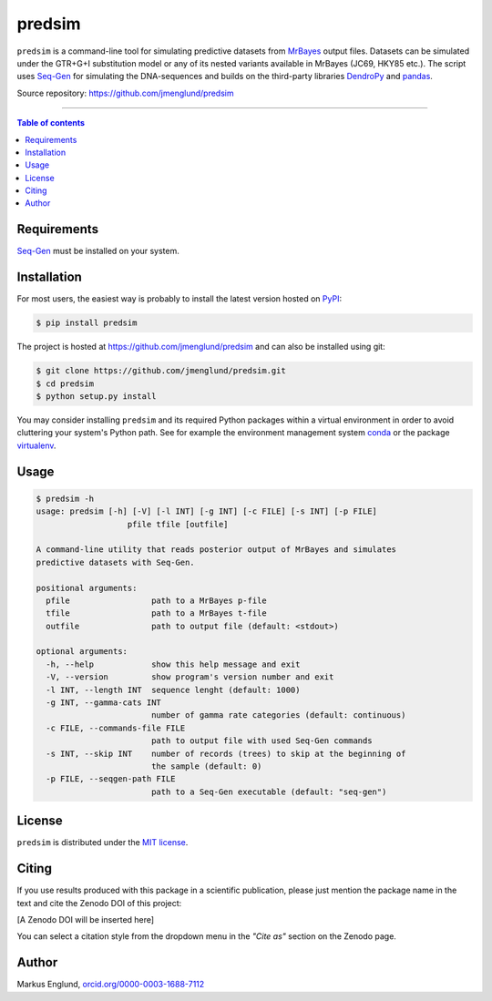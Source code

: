 predsim
=======

|Build-Status| |License|

``predsim`` is a command-line tool for simulating predictive
datasets from `MrBayes <http://mrbayes.sourceforge.net>`_ output files. 
Datasets can be simulated under the GTR+G+I substitution model or any of
its nested variants available in MrBayes (JC69, HKY85 etc.). The script 
uses `Seq-Gen <http://tree.bio.ed.ac.uk/software/seqgen/>`_ for 
simulating the DNA-sequences and builds on the third-party libraries 
`DendroPy <http://dendropy.org>`_ and `pandas <http://pandas.pydata.org>`_.

Source repository: `<https://github.com/jmenglund/predsim>`_

--------------------------------

.. contents:: Table of contents
   :backlinks: top
   :local:


Requirements
------------

`Seq-Gen <http://tree.bio.ed.ac.uk/software/seqgen/>`_ must be installed on
your system.


Installation
------------

For most users, the easiest way is probably to install the latest version 
hosted on `PyPI <https://pypi.python.org/>`_:

.. code-block:: console

    $ pip install predsim

The project is hosted at https://github.com/jmenglund/predsim and 
can also be installed using git:

.. code-block:: console

    $ git clone https://github.com/jmenglund/predsim.git
    $ cd predsim
    $ python setup.py install


You may consider installing ``predsim`` and its required Python packages 
within a virtual environment in order to avoid cluttering your system's 
Python path. See for example the environment management system 
`conda <http://conda.pydata.org>`_ or the package 
`virtualenv <https://virtualenv.pypa.io/en/latest/>`_.


Usage
-----

.. code-block:: console
    
    $ predsim -h
    usage: predsim [-h] [-V] [-l INT] [-g INT] [-c FILE] [-s INT] [-p FILE]
                       pfile tfile [outfile]
    
    A command-line utility that reads posterior output of MrBayes and simulates
    predictive datasets with Seq-Gen.
    
    positional arguments:
      pfile                 path to a MrBayes p-file
      tfile                 path to a MrBayes t-file
      outfile               path to output file (default: <stdout>)
    
    optional arguments:
      -h, --help            show this help message and exit
      -V, --version         show program's version number and exit
      -l INT, --length INT  sequence lenght (default: 1000)
      -g INT, --gamma-cats INT
                            number of gamma rate categories (default: continuous)
      -c FILE, --commands-file FILE
                            path to output file with used Seq-Gen commands
      -s INT, --skip INT    number of records (trees) to skip at the beginning of
                            the sample (default: 0)
      -p FILE, --seqgen-path FILE
                            path to a Seq-Gen executable (default: "seq-gen")


License
-------

``predsim`` is distributed under the 
`MIT license <https://opensource.org/licenses/MIT>`_.


Citing
------

If you use results produced with this package in a scientific 
publication, please just mention the package name in the text and 
cite the Zenodo DOI of this project:

[A Zenodo DOI will be inserted here]

You can select a citation style from the dropdown menu in the 
*"Cite as"* section on the Zenodo page.


Author
------

Markus Englund, `orcid.org/0000-0003-1688-7112 <http://orcid.org/0000-0003-1688-7112>`_

.. |Build-Status| image:: https://travis-ci.org/jmenglund/predsim.svg?branch=master
   :target: https://travis-ci.org/jmenglund/predsim
.. |License| image:: https://img.shields.io/badge/license-MIT-blue.svg
   :target: https://raw.githubusercontent.com/jmenglund/predsim/master/LICENSE.txt
